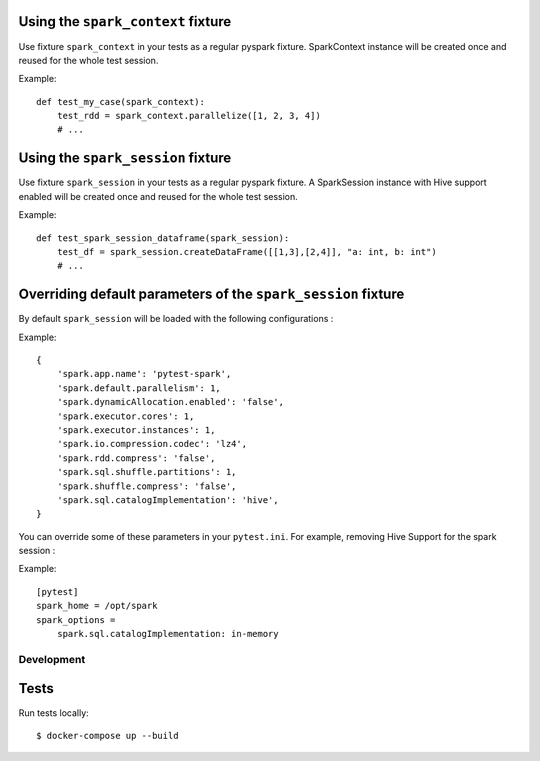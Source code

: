 
Using the ``spark_context`` fixture
-----------------------------------

Use fixture ``spark_context`` in your tests as a regular pyspark fixture.
SparkContext instance will be created once and reused for the whole test
session.

Example::

    def test_my_case(spark_context):
        test_rdd = spark_context.parallelize([1, 2, 3, 4])
        # ...


Using the ``spark_session`` fixture
---------------------------------------------------------

Use fixture ``spark_session`` in your tests as a regular pyspark fixture.
A SparkSession instance with Hive support enabled will be created once and reused for the whole test
session.

Example::

    def test_spark_session_dataframe(spark_session):
        test_df = spark_session.createDataFrame([[1,3],[2,4]], "a: int, b: int")
        # ...

Overriding default parameters of the ``spark_session`` fixture
--------------------------------------------------------------
By default ``spark_session`` will be loaded with the following configurations : 

Example::

    {
        'spark.app.name': 'pytest-spark',
        'spark.default.parallelism': 1,
        'spark.dynamicAllocation.enabled': 'false',
        'spark.executor.cores': 1,
        'spark.executor.instances': 1,
        'spark.io.compression.codec': 'lz4',
        'spark.rdd.compress': 'false',
        'spark.sql.shuffle.partitions': 1,
        'spark.shuffle.compress': 'false',
        'spark.sql.catalogImplementation': 'hive',
    }

You can override some of these parameters in your ``pytest.ini``. 
For example, removing Hive Support for the spark session : 

Example::

    [pytest]
    spark_home = /opt/spark
    spark_options =
        spark.sql.catalogImplementation: in-memory

Development
===========

Tests
-----

Run tests locally::

    $ docker-compose up --build


.. _pytest: http://pytest.org/
.. _Apache Spark: https://spark.apache.org/
